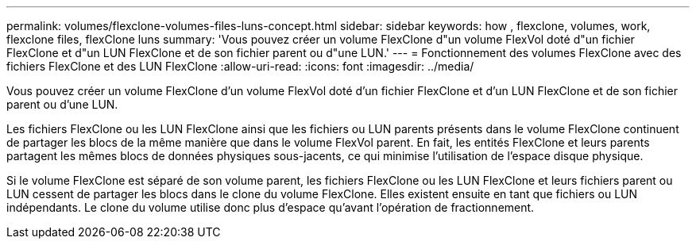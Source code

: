 ---
permalink: volumes/flexclone-volumes-files-luns-concept.html 
sidebar: sidebar 
keywords: how , flexclone, volumes, work, flexclone files, flexClone luns 
summary: 'Vous pouvez créer un volume FlexClone d"un volume FlexVol doté d"un fichier FlexClone et d"un LUN FlexClone et de son fichier parent ou d"une LUN.' 
---
= Fonctionnement des volumes FlexClone avec des fichiers FlexClone et des LUN FlexClone
:allow-uri-read: 
:icons: font
:imagesdir: ../media/


[role="lead"]
Vous pouvez créer un volume FlexClone d'un volume FlexVol doté d'un fichier FlexClone et d'un LUN FlexClone et de son fichier parent ou d'une LUN.

Les fichiers FlexClone ou les LUN FlexClone ainsi que les fichiers ou LUN parents présents dans le volume FlexClone continuent de partager les blocs de la même manière que dans le volume FlexVol parent. En fait, les entités FlexClone et leurs parents partagent les mêmes blocs de données physiques sous-jacents, ce qui minimise l'utilisation de l'espace disque physique.

Si le volume FlexClone est séparé de son volume parent, les fichiers FlexClone ou les LUN FlexClone et leurs fichiers parent ou LUN cessent de partager les blocs dans le clone du volume FlexClone. Elles existent ensuite en tant que fichiers ou LUN indépendants. Le clone du volume utilise donc plus d'espace qu'avant l'opération de fractionnement.

